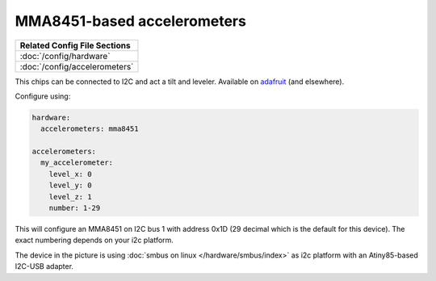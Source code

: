 MMA8451-based accelerometers
============================

+------------------------------------------------------------------------------+
| Related Config File Sections                                                 |
+==============================================================================+
| :doc:`/config/hardware`                                                      |
+------------------------------------------------------------------------------+
| :doc:`/config/accelerometers`                                                |
+------------------------------------------------------------------------------+

This chips can be connected to I2C and act a tilt and leveler.
Available on `adafruit <https://learn.adafruit.com/adafruit-mma8451-accelerometer-breakout/overview>`_ (and elsewhere).

Configure using:

.. code-block:: mpf-config

   hardware:
     accelerometers: mma8451

   accelerometers:
     my_accelerometer:
       level_x: 0
       level_y: 0
       level_z: 1
       number: 1-29


This will configure an MMA8451 on I2C bus 1 with address 0x1D (29 decimal which
is the default for this device). The exact numbering depends on your i2c platform.

.. image:: /hardware/images/mma8451-i2c-usb-accelerometer.jpg

The device in the picture is using :doc:`smbus on linux </hardware/smbus/index>` as i2c platform with
an Atiny85-based I2C-USB adapter.
